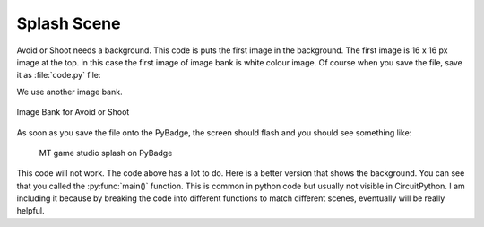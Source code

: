 .. _splash_scene:

Splash Scene
============

Avoid or Shoot needs a background. This code is puts the first image in the background. The first image is 16 x 16 px image at the top. 
in this case the first image of image bank is white colour image. Of course when you save the file, save it as :file:`code.py` file:

We use another image bank. 

.. figure:: https://raw.githubusercontent.com/jaeyoon-lee2/ICS3U-2019-Group19/master/mt_game_studio.bmp
    :height: 256 px
    :align: center
    :alt: Image Bank for Avoid or Shoot

    Image Bank for Avoid or Shoot
  
.. code-block:: python
	:linenos:

	image_bank_2 = stage.Bank.from_bmp16("mt_game_studio.bmp")

	# sets the background to image 0 in the bank
	background = stage.Grid(image_bank_2, 10, 8)

	background.tile(2, 2, 0)  # blank white
	background.tile(3, 2, 1)
	background.tile(4, 2, 2)
	background.tile(5, 2, 3)
	background.tile(6, 2, 4)
	background.tile(7, 2, 0)  # blank white

	background.tile(2, 3, 0)  # blank white
	background.tile(3, 3, 5)
	background.tile(4, 3, 6)
	background.tile(5, 3, 7)
	background.tile(6, 3, 8)
	background.tile(7, 3, 0)  # blank white

	background.tile(2, 4, 0)  # blank white
	background.tile(3, 4, 9)
	background.tile(4, 4, 10)
	background.tile(5, 4, 11)
	background.tile(6, 4, 12)
	background.tile(7, 4, 0)  # blank white

	background.tile(2, 5, 0)  # blank white
	background.tile(3, 5, 0)
	background.tile(4, 5, 13)
	background.tile(5, 5, 14)
	background.tile(6, 5, 0)
	background.tile(7, 5, 0)  # blank white


As soon as you save the file onto the PyBadge, the screen should flash and you should see something like:

.. figure:: ./images/mt_splash.jpg
   :width: 480 px
   :alt: MT splash scene
   :align: center

  MT game studio splash on PyBadge

This code will not work. The code above has a lot to do. Here is a better version that shows the background. You can see that you called the :py:func:`main()` function. This is common in python code but usually not visible in CircuitPython. I am including it because by breaking the code into different functions to match different scenes, eventually will be really helpful.
